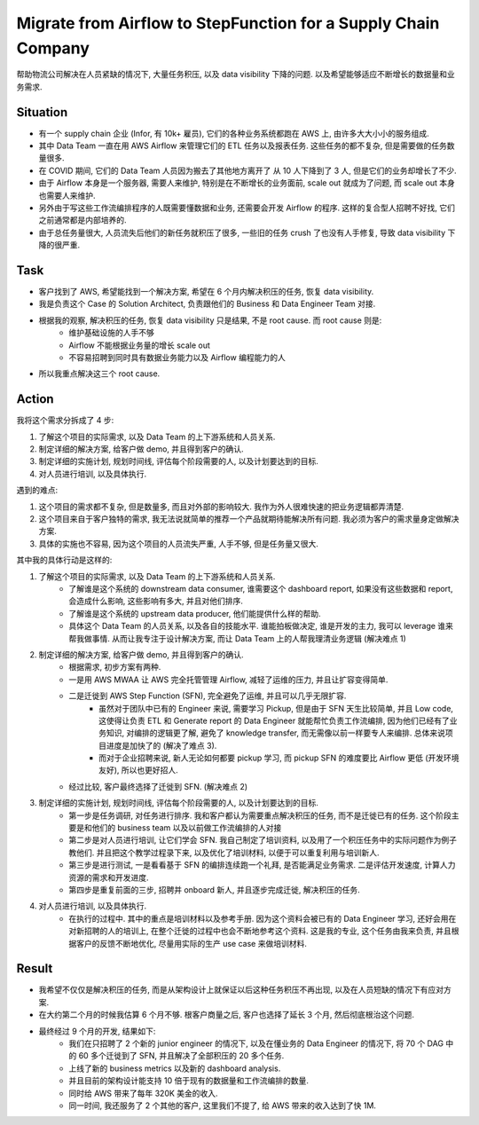 Migrate from Airflow to StepFunction for a Supply Chain Company
==============================================================================
帮助物流公司解决在人员紧缺的情况下, 大量任务积压, 以及 data visibility 下降的问题. 以及希望能够适应不断增长的数据量和业务需求.


Situation
------------------------------------------------------------------------------
- 有一个 supply chain 企业 (Infor, 有 10k+ 雇员), 它们的各种业务系统都跑在 AWS 上, 由许多大大小小的服务组成.
- 其中 Data Team 一直在用 AWS Airflow 来管理它们的 ETL 任务以及报表任务. 这些任务的都不复杂, 但是需要做的任务数量很多.
- 在 COVID 期间, 它们的 Data Team 人员因为搬去了其他地方离开了 从 10 人下降到了 3 人, 但是它们的业务却增长了不少.
- 由于 Airflow 本身是一个服务器, 需要人来维护, 特别是在不断增长的业务面前, scale out 就成为了问题, 而 scale out 本身也需要人来维护.
- 另外由于写这些工作流编排程序的人既需要懂数据和业务, 还需要会开发 Airflow 的程序. 这样的复合型人招聘不好找, 它们之前通常都是内部培养的.
- 由于总任务量很大, 人员流失后他们的新任务就积压了很多, 一些旧的任务 crush 了也没有人手修复, 导致 data visibility 下降的很严重.


Task
------------------------------------------------------------------------------
- 客户找到了 AWS, 希望能找到一个解决方案, 希望在 6 个月内解决积压的任务, 恢复 data visibility.
- 我是负责这个 Case 的 Solution Architect, 负责跟他们的 Business 和 Data Engineer Team 对接.
- 根据我的观察, 解决积压的任务, 恢复 data visibility 只是结果, 不是 root cause. 而 root cause 则是:
    - 维护基础设施的人手不够
    - Airflow 不能根据业务量的增长 scale out
    - 不容易招聘到同时具有数据业务能力以及 Airflow 编程能力的人
- 所以我重点解决这三个 root cause.


Action
------------------------------------------------------------------------------
我将这个需求分拆成了 4 步:

1. 了解这个项目的实际需求, 以及 Data Team 的上下游系统和人员关系.
2. 制定详细的解决方案, 给客户做 demo, 并且得到客户的确认.
3. 制定详细的实施计划, 规划时间线, 评估每个阶段需要的人, 以及计划要达到的目标.
4. 对人员进行培训, 以及具体执行.

遇到的难点:

1. 这个项目的需求都不复杂, 但是数量多, 而且对外部的影响较大. 我作为外人很难快速的把业务逻辑都弄清楚.
2. 这个项目来自于客户独特的需求, 我无法说就简单的推荐一个产品就期待能解决所有问题. 我必须为客户的需求量身定做解决方案.
3. 具体的实施也不容易, 因为这个项目的人员流失严重, 人手不够, 但是任务量又很大.

其中我的具体行动是这样的:

1. 了解这个项目的实际需求, 以及 Data Team 的上下游系统和人员关系.
    - 了解谁是这个系统的 downstream data consumer, 谁需要这个 dashboard report, 如果没有这些数据和 report, 会造成什么影响, 这些影响有多大, 并且对他们排序.
    - 了解谁是这个系统的 upstream data producer, 他们能提供什么样的帮助.
    - 具体这个 Data Team 的人员关系, 以及各自的技能水平. 谁能拍板做决定, 谁是开发的主力, 我可以 leverage 谁来帮我做事情. 从而让我专注于设计解决方案, 而让 Data Team 上的人帮我理清业务逻辑 (解决难点 1)
2. 制定详细的解决方案, 给客户做 demo, 并且得到客户的确认.
    - 根据需求, 初步方案有两种.
    - 一是用 AWS MWAA 让 AWS 完全托管管理 Airflow, 减轻了运维的压力, 并且让扩容变得简单.
    - 二是迁徙到 AWS Step Function (SFN), 完全避免了运维, 并且可以几乎无限扩容.
        - 虽然对于团队中已有的 Engineer 来说, 需要学习 Pickup, 但是由于 SFN 天生比较简单, 并且 Low code, 这使得让负责 ETL 和 Generate report 的 Data Engineer 就能帮忙负责工作流编排, 因为他们已经有了业务知识, 对编排的逻辑更了解, 避免了 knowledge transfer, 而无需像以前一样要专人来编排. 总体来说项目进度是加快了的 (解决了难点 3).
        - 而对于企业招聘来说, 新人无论如何都要 pickup 学习, 而 pickup SFN 的难度要比 Airflow 更低 (开发环境友好), 所以也更好招人.
    - 经过比较, 客户最终选择了迁徙到 SFN. (解决难点 2)
3. 制定详细的实施计划, 规划时间线, 评估每个阶段需要的人, 以及计划要达到的目标.
    - 第一步是任务调研, 对任务进行排序. 我和客户都认为需要重点解决积压的任务, 而不是迁徙已有的任务. 这个阶段主要是和他们的 business team 以及以前做工作流编排的人对接
    - 第二步是对人员进行培训, 让它们学会 SFN. 我自己制定了培训资料, 以及用了一个积压任务中的实际问题作为例子教他们. 并且把这个教学过程录下来, 以及优化了培训材料, 以便于可以重复利用与培训新人.
    - 第三步是进行测试, 一是看看基于 SFN 的编排连续跑一个礼拜, 是否能满足业务需求. 二是评估开发速度, 计算人力资源的需求和开发进度.
    - 第四步是重复前面的三步, 招聘并 onboard 新人, 并且逐步完成迁徙, 解决积压的任务.
4. 对人员进行培训, 以及具体执行.
    - 在执行的过程中. 其中的重点是培训材料以及参考手册. 因为这个资料会被已有的 Data Engineer 学习, 还好会用在对新招聘的人的培训上, 在整个迁徙的过程中也会不断地参考这个资料. 这是我的专业, 这个任务由我来负责, 并且根据客户的反馈不断地优化, 尽量用实际的生产 use case 来做培训材料.


Result
------------------------------------------------------------------------------
- 我希望不仅仅是解决积压的任务, 而是从架构设计上就保证以后这种任务积压不再出现, 以及在人员短缺的情况下有应对方案.
- 在大约第二个月的时候我估算 6 个月不够. 根客户商量之后, 客户也选择了延长 3 个月, 然后彻底根治这个问题.
- 最终经过 9 个月的开发, 结果如下:
    - 我们在只招聘了 2 个新的 junior engineer 的情况下, 以及在懂业务的 Data Engineer 的情况下, 将 70 个 DAG 中的 60 多个迁徙到了 SFN, 并且解决了全部积压的 20 多个任务.
    - 上线了新的 business metrics 以及新的 dashboard analysis.
    - 并且目前的架构设计能支持 10 倍于现有的数据量和工作流编排的数量.
    - 同时给 AWS 带来了每年 320K 美金的收入.
    - 同一时间, 我还服务了 2 个其他的客户, 这里我们不提了, 给 AWS 带来的收入达到了快 1M.
